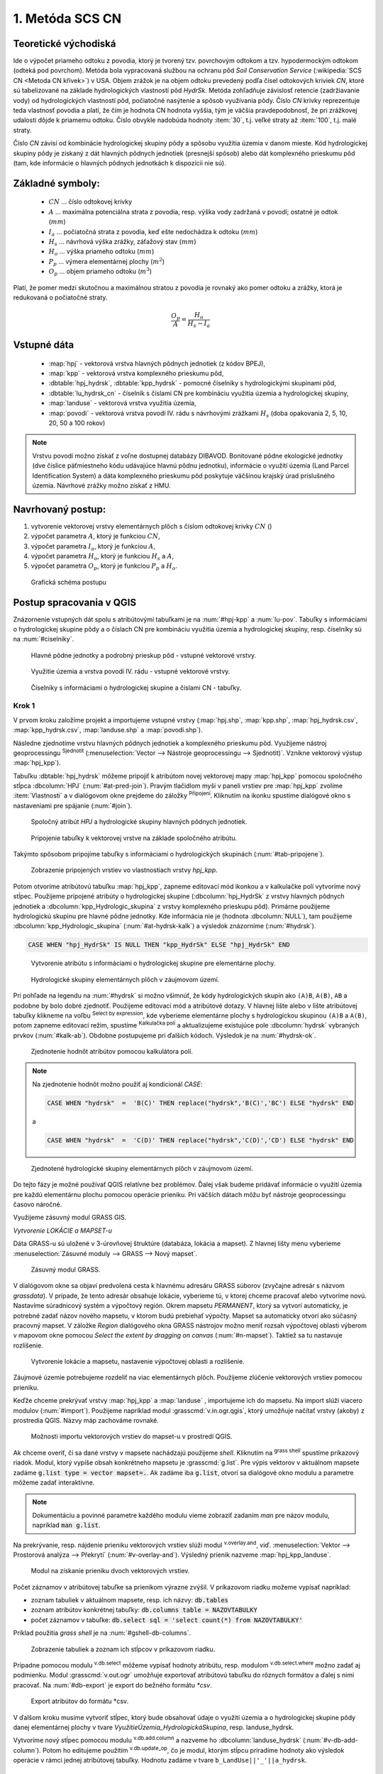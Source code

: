 .. |union| image:: ../images/icon/union.png
   :width: 1.5em
.. |plus| image:: ../images/icon/mActionSignPlus.png
   :width: 1.5em
.. |join| image:: ../images/icon/join.png
   :width: 1.5em
.. |edit| image:: ../images/icon/mIconEditable.png
   :width: 1.5em
.. |kalk| image:: ../images/icon/mActionCalculateField.png
   :width: 1.5em
.. |select-attr| image:: ../images/icon/mIconExpressionSelect.png
   :width: 1.5em
.. |grass_shell| image:: ../images/gplugin/shell.1.png
   :width: 1.5em

.. |v.db.select| image:: ../images/gplugin/v.db.select.1.png
   :width: 1.5em
.. |v.db.update| image:: ../images/gplugin/v.db.update_op.2.png
   :width: 1.5em
.. |v.db.addcolumn| image:: ../images/gplugin/v.db.addcolumn.1.png
   :width: 1.5em
.. |v.db.join| image:: ../images/gplugin/v.db.join.3.png
   :width: 3em
.. |v.overlay.or| image:: ../hydrologie/images/or.png
   :width: 1.5em
.. |v.overlay.and| image:: ../hydrologie/images/and.png
   :width: 1em
.. |v.to.rast.attr| image:: ../images/gplugin/v.to.rast.attr.3.png
   :width: 2em
.. |v.to.db| image:: ../images/gplugin/v.to.db.2.png
   :width: 3.5em
.. |r.out.gdal.gtiff| image:: ../images/gplugin/r.out.gdal.gtiff.2.png
   :width: 1.5em
.. |v.rast.stats| image:: ../images/gplugin/v.rast.stats.3.png
   :width: 4.5em

1. Metóda SCS CN
================

Teoretické východiská
---------------------

Ide o výpočet priameho odtoku z povodia, ktorý je tvorený tzv. povrchovým odtokom
a tzv. hypodermockým odtokom (odteká pod povrchom). Metóda bola vypracovaná
službou na ochranu pôd *Soil Conservation Service* (:wikipedia:`SCS CN
<Metoda CN křivek>`) v USA. Objem zrážok je na objem odtoku prevedený
podľa čísel odtokových kriviek *CN*, ktoré sú tabelizované na
základe hydrologických vlastností pôd *HydrSk*. Metóda zohľadňuje
závislosť retencie (zadržiavanie vody) od hydrologických vlastností pôd,
počiatočné nasýtenie a spôsob využívania pôdy. Číslo *CN* krivky
reprezentuje teda vlastnosť povodia a platí, že čím je hodnota CN hodnota
vyššia, tým je väčšia pravdepodobnosť, že pri zrážkovej udalosti dôjde k priamemu
odtoku. Číslo obvykle nadobúda hodnoty :item:`30`, t.j. veľké straty až 
:item:`100`, t.j. malé straty.  

Číslo *CN* závisí od kombinácie hydrologickej skupiny pôdy a spôsobu využitia
územia v danom mieste. Kód hydrologickej skupiny pôdy je získaný z dát hlavných
pôdnych jednotiek (presnejší spôsob) alebo dát komplexného prieskumu pôd (tam, 
kde informácie o hlavných pôdnych jednotkách k dispozícii nie sú).

Základné symboly:
----------------

 * :math:`CN` ... číslo odtokovej krivky
 * :math:`A` ... maximálna potenciálna strata z povodia, resp. výška vody 
   zadržaná v povodí; ostatné je odtok (:math:`mm`)
 * :math:`I_a` ... počiatočná strata z povodia, keď ešte nedochádza k odtoku
   (:math:`mm`)
 * :math:`H_s` ... návrhová výška zrážky, záťažový stav (:math:`mm`)
 * :math:`H_o` ... výška priameho odtoku (:math:`mm`)
 * :math:`P_p` ... výmera elementárnej plochy (:math:`m^2`)
 * :math:`O_p` ... objem priameho odtoku (:math:`m^3`)

Platí, že pomer medzi skutočnou a maximálnou stratou z povodia je rovnaký
ako pomer odtoku a zrážky, ktorá je redukovaná o počiatočné straty.

.. math::

   \frac{O_p}{A}=\frac{H_o}{H_s-I_a}

Vstupné dáta
------------

 * :map:`hpj` - vektorová vrstva hlavných pôdnych jednotiek (z kódov BPEJ),
 * :map:`kpp` - vektorová vrstva komplexného prieskumu pôd,
 * :dbtable:`hpj_hydrsk`, :dbtable:`kpp_hydrsk` - pomocné číselníky 
   s hydrologickými skupinami pôd,
 * :dbtable:`lu_hydrsk_cn` - číselník s číslami CN pre kombináciu využitia 
   územia a hydrologickej skupiny,
 * :map:`landuse` - vektorová vrstva využitia územia,
 * :map:`povodi` - vektorová vrstva povodí IV. rádu s návrhovými
   zrážkami :math:`H_s` (doba opakovania 2, 5, 10, 20, 50 a 100 rokov)

.. note:: Vrstvu povodí možno získať z voľne dostupnej 
	  databázy DIBAVOD. Bonitované pôdne ekologické jednotky (dve číslice 
	  päťmiestneho kódu udávajúce hlavnú pôdnu jednotku), informácie o využití 
	  územia (Land Parcel Identification System) a dáta komplexného 
	  prieskumu pôd poskytuje väčšinou krajský úrad príslušného 
	  územia. Návrhové zrážky možno získať z HMU.

Navrhovaný postup:
------------------

1. vytvorenie vektorovej vrstvy elementárnych plôch s číslom odtokovej krivky :math:`CN` ()
2. výpočet parametra :math:`A`, ktorý je funkciou :math:`CN`,
3. výpočet parametra :math:`I_a`, ktorý je funkciou :math:`A`,
4. výpočet parametra :math:`H_o`, ktorý je funkciou :math:`H_s` a :math:`A`,
5. výpočet parametra :math:`O_p`, ktorý je funkciou :math:`P_p` a :math:`H_o`.

.. _schema:

.. figure:: images/schema_scs-cn.png
   :class: middle

   Grafická schéma postupu

Postup spracovania v QGIS
-------------------------

Znázornenie vstupných dát spolu s atribútovými tabuľkami je na :num:`#hpj-kpp`
a :num:`lu-pov`. Tabuľky s informáciami o hydrologickej skupine pôdy a o 
číslach CN pre kombináciu využitia územia a hydrologickej skupiny, resp. 
číselníky sú na :num:`#ciselniky`.

.. _hpj-kpp:

.. figure:: images/hpjkpp.png
   :class: large

   Hlavné pôdne jednotky a podrobný prieskup pôd - vstupné vektorové vrstvy.

.. _lu-pov:

.. figure:: images/lupov.png
   :class: large

   Využitie územia a vrstva povodí IV. rádu - vstupné vektorové vrstvy.

.. _ciselniky:

.. figure:: images/ciselniky.png
   :class: middle

   Číselníky s informáciami o hydrologickej skupine a číslami CN - tabuľky.

Krok 1
^^^^^^
V prvom kroku založíme projekt a importujeme vstupné vrstvy (:map:`hpj.shp`, 
:map:`kpp.shp`, :map:`hpj_hydrsk.csv`, :map:`kpp_hydrsk.csv`, :map:`landuse.shp` 
a :map:`povodi.shp`). 

Následne zjednotíme vrstvu hlavných pôdnych jednotiek 
a komplexného prieskumu pôd. Využijeme nástroj geoprocessingu |union| 
:sup:`Sjednotit` (:menuselection:`Vector --> Nástroje geoprocessingu --> Sjednotit)`. 
Vznikne vektorový výstup :map:`hpj_kpp`). 

.. _join-vo-vlastnostiach:

Tabuľku :dbtable:`hpj_hydrsk` môžeme pripojiť k atribútom novej vektorovej mapy 
:map:`hpj_kpp` pomocou spoločného stĺpca :dbcolumn:`HPJ` (:num:`#at-pred-join`). 
Pravým tlačidlom myši v paneli vrstiev pre :map:`hpj_kpp` zvolíme :item:`Vlastnosti` 
a v dialógovom okne prejdeme do záložky |join| :sup:`Připojení`. Kliknutím na 
ikonku |plus| spustíme dialógové okno s nastaveniami pre spájanie (:num:`#join`). 

.. _at-pred-join:

.. figure:: images/at_pred_join.png
   :class: middle
        
   Spoločný atribút *HPJ* a hydrologické skupiny hlavných pôdnych jednotiek.

.. _join:

.. figure:: images/at_join.png
   :scale: 65%
        
   Pripojenie tabuľky k vektorovej vrstve na základe spoločného atribútu.

Takýmto spôsobom pripojíme tabuľky s informáciami o hydrologických skupinách 
(:num:`#tab-pripojene`).

.. _tab-pripojene:

.. figure:: images/tab_pripojene.png
   :class: middle
        
   Zobrazenie pripojených vrstiev vo vlastnostiach vrstvy *hpj_kpp*.

Potom otvoríme atribútovú tabuľku :map:`hpj_kpp`, zapneme editovací mód ikonkou 
|edit| a v kalkulačke polí |kalk| vytvoríme nový stĺpec. Použijeme pripojené
atribúty o hydrologickej skupine (:dbcolumn:`hpj_HydrSk` z vrstvy hlavných 
pôdnych jednotiek a :dbcolumn:`kpp_Hydrologic_skupina` z vrstvy komplexného 
prieskupu pôd). Primárne použijeme hydrologickú skupinu pre hlavné pôdne jednotky.
Kde informácia nie je (hodnota :dbcolumn:`NULL`), tam použijeme 
:dbcolumn:`kpp_Hydrologic_skupina` (:num:`#at-hydrsk-kalk`) a výsledok znázorníme
(:num:`#hydrsk`).

.. code-block:: bash
	
   CASE WHEN "hpj_HydrSk" IS NULL THEN "kpp_HydrSk" ELSE "hpj_HydrSk" END

.. _at-hydrsk-kalk:

.. figure:: images/at_hydrsk_kalk.png
   :scale: 70%
        
   Vytvorenie atribútu s informáciami o hydrologickej skupine pre elementárne plochy.

.. _hydrsk:

.. figure:: images/hydrsk.png
   :scale: 20%
        
   Hydrologické skupiny elementárnych plôch v záujmovom území.

Pri pohľade na legendu na :num:`#hydrsk` si možno všimnúť, že kódy hydrologických
skupín ako ``(A)B``, ``A(B)``, ``AB`` a podobne by bolo dobré zjednotiť. 
Použijeme editovací mód a atribútové dotazy. V hlavnej lište alebo v lište 
atribútovej tabuľky klikneme na voľbu |select-attr| :sup:`Select by expression`, 
kde vyberieme elementárne plochy
s hydrologickou skupinou  ``(A)B`` a ``A(B)``, potom zapneme editovací režim,
spustíme |kalk| :sup:`Kalkulačka polí` a aktualizujeme existujúce pole 
:dbcolumn:`hydrsk` vybraných prvkov (:num:`#kalk-ab`). Obdobne postupujeme 
pri ďalších kódoch. Výsledok je na :num:`#hydrsk-ok`.

.. _kalk-ab:

.. figure:: images/kalk_AB.png
   :class: middle
        
   Zjednotenie hodnôt atribútov pomocou kalkulátora polí.

.. note:: Na zjednotenie hodnôt možno použiť aj kondicionál *CASE*:

	  .. code-block:: bash

		          CASE WHEN "hydrsk"  =  'B(C)' THEN replace("hydrsk",'B(C)','BC') ELSE "hydrsk" END

	  a 
	  
	  .. code-block:: bash

		          CASE WHEN "hydrsk"  =  'C(D)' THEN replace("hydrsk",'C(D)','CD') ELSE "hydrsk" END

.. _hydrsk-ok:

.. figure:: images/hydrsk_ok.png
   :scale: 20%
        
   Zjednotené hydrologické skupiny elementárnych plôch v záujmovom území.

Do tejto fázy je možné používať QGIS relatívne bez problémov. Ďalej však budeme
pridávať informácie o využití územia pre každú elementárnu plochu pomocou operácie 
prieniku. Pri väčších dátach môžu byť nástroje geoprocessingu časovo náročné.

Využijeme zásuvný modul GRASS GIS.

*Vytvorenie LOKÁCIE a MAPSET-u*

Dáta GRASS-u sú uložené v 3-úrovňovej štruktúre (databáza, lokácia a mapset).
Z hlavnej lišty menu vyberieme :menuselection:`Zásuvné moduly --> GRASS --> Nový mapset`. 

.. _hydrsk:

.. figure:: images/menu_mapset.png
   :class: small

   Zásuvný modul GRASS.

V dialógovom okne sa objaví predvolená cesta k hlavnému adresáru GRASS súborov
(zvyčajne adresár s názvom `grassdata`). V prípade, že tento adresár obsahuje
lokácie, vyberieme tú, v ktorej chceme pracovať alebo vytvoríme novú. 
Nastavíme súradnicový systém a výpočtový región. Okrem mapsetu `PERMANENT`,
ktorý sa vytvorí automaticky, je potrebné zadať názov nového mapsetu, v ktorom 
budú prebiehať výpočty. Mapset sa automaticky otvorí ako súčasný pracovný mapset. 
V záložke *Region* dialógového okna GRASS nástrojov možno meniť rozsah výpočtovej
oblasti výberom v mapovom okne pomocou `Select the extent by dragging on canvas`
(:num:`#n-mapset`). Taktiež sa tu nastavuje rozlíšenie. 

.. _n-mapset:

.. figure:: images/n_mapset.png
   :class: middle
        
   Vytvorenie lokácie a mapsetu, nastavenie výpočtovej oblasti a rozlíšenie.

Záujmové územie potrebujeme rozdeliť na viac elementárnych plôch. Použijeme 
zlúčenie vektorových vrstiev pomocou prieniku. 

.. _import-qgrass:

Keďže chceme prekrývať vrstvy :map:`hpj_kpp` a :map:`landuse` , importujeme ich 
do mapsetu. Na import slúži viacero modulov (:num:`#import`). Použijeme napríklad 
modul :grasscmd:`v.in.ogr.qgis`, ktorý umožňuje načítať vrstvy (akoby) z prostredia 
QGIS. Názvy máp zachováme rovnaké. 

.. _import:

.. figure:: images/v_in_ogr_qgis.png
   :class: middle
        
   Možnosti importu vektorových vrstiev do mapset-u v prostredí QGIS.

Ak chceme overiť, či sa dané vrstvy v mapsete nachádzajú použijeme *shell*.
Kliknutím na |grass_shell| :sup:`grass shell` spustíme príkazový riadok. Modul, 
ktorý vypíše obsah konkrétneho mapsetu je :grasscmd:`g.list`. Pre výpis vektorov 
v aktuálnom mapsete zadáme :code:`g.list type = vector mapset=.`. Ak zadáme
iba :code:`g.list`, otvorí sa dialógové okno modulu a parametre môžeme zadať 
interaktívne.

.. note:: Dokumentáciu a povinné parametre každého modulu vieme zobraziť 
	  zadaním *man* pre názov modulu, napríklad :code:`man g.list`. 

Na prekrývanie, resp. nájdenie prieniku vektorových vrstiev slúži modul
|v.overlay.and| :sup:`v.overlay.and`, viď. 
:menuselection:`Vektor --> Prostorová analýza --> Překrytí` (:num:`#v-overlay-and`). 
Výsledný prienik nazveme :map:`hpj_kpp_landuse`.

.. _v-overlay-and:

.. figure:: images/v_overlay_and.png
   :class: small
        
   Modul na získanie prieniku dvoch vektorových vrstiev.

Počet záznamov v atribútovej tabuľke sa prienikom výrazne zvýšil. V príkazovom
riadku možeme vypísať napríklad:

* zoznam tabuliek v aktuálnom mapsete, resp. ich názvy: :code:`db.tables`
* zoznam atribútov konkrétnej tabuľky: :code:`db.columns table = NAZOVTABULKY` 
* počet záznamov v tabuľke: :code:`db.select sql = 'select count(*) from NAZOVTABULKY'` 
Príklad použitia `grass shell` je na :num:`#gshell-db-columns`.

.. _gshell-db-columns:

.. figure:: images/gshell_db_columns.png
   :class: small
        
   Zobrazenie tabuliek a zoznam ich stĺpcov v príkazovom riadku.
   
Prípadne pomocou modulu |v.db.select| :sup:`v.db.select` môžeme vypísať 
hodnoty atribútu, resp. modulom |v.db.select| :sup:`v.db.select.where` 
možno zadať aj podmienku.
Modul :grasscmd:`v.out.ogr` umožňuje exportovať atribútovú tabuľku do rôznych 
formátov a ďalej s nimi pracovať. Na :num:`#db-export` je export do bežného
formátu `*csv`.

.. _db-export:

.. figure:: images/db_export.png
   :class: middle
        
   Export atribútov do formátu *csv.

V ďalšom kroku musíme vytvoriť stĺpec, ktorý bude obsahovať údaje o využití územia 
a o hydrologickej skupine pôdy danej elementárnej plochy v tvare 
*VyužitieÚzemia_HydrologickáSkupina*, resp. landuse_hydrsk.

.. _novy-stlpec:

Vytvoríme nový stĺpec pomocou modulu |v.db.addcolumn| 
:sup:`v.db.add.column` a nazveme ho :dbcolumn:`landuse_hydrsk` 
(:num:`#v-db-add-column`). Potom ho editujeme použitím
|v.db.update| :sup:`v.db.update_op`, čo je modul, ktorým  stĺpcu 
priradíme hodnoty ako výsledok operácie v rámci jednej atribútovej tabuľky. 
Hodnotu zadáme v tvare ``b_LandUse||'_'||a_hydrsk``. 

.. _v-db-add-column:

.. figure:: images/v_db_addcolumn.png
   :class: middle
        
   Export atribútov do formátu *csv.

.. note:: Výsledok možeme skontrolovať v príkazovom riadku zadaním
	  ````:

	  .. code-block:: bash
	
	     db.select sql='select cat,b_LandUse,a_hydrsk,landuse_hydrsk from hpj_kpp_landuse_1 where cat=1

	     cat|b_LandUse|a_hydrsk|landuse_hydrsk
	     1|OP|B|OP_B

Ďalej do mapsetu modulom :grasscmd:`db.in.ogr` importujeme tabuľku s číslami CN.
Nazveme ju :map:`lu_hydrsk_cn`.

Následne použijeme modul |v.db.join| :sup:`v.db.join`, ktorým pripojíme 
importovanú tabuľku k vektorovej vrstve :map:`hpj_kpp_landuse` 
(kvôli priradeniu hodnôt CN ku každej elementárnej ploche riešeného územia), 
viď. :num:`#v-dbjoin`.

.. important:: Jednotlivé atribúty v tabuľkách, ktoré spájame nemôžu obsahovať 
	       rovnaký názov (pozor, nie je ani "case-sensitive").

.. _v-dbjoin:

.. figure:: images/v_db_join.png
   :class: middle
        
   Pripojenie tabuľky k existujúcej tabuľke vektorov.

.. note:: Tento spôsob spájania je alternatívou k spájaniu pomocou 
	  záložky |join| :sup:`Připojení` vo vlastnostiach vektorovej vrstvy, 
	  viď. :ref:`pripojenie tabuľky k vektoru <join-vo-vlastnostiach>`.

Obsah výslednej tabuľky možno overiť v príkazovom riadku pomocou 
``db.select sql='select * from hpj_kpp_landuse_1 where cat=1``.

Hodnoty návrhových zrážok s rôznou dobou opakovania do vrstvy pridáme 
modulom |v.overlay.or| :sup:`v.overlay.or`. Zjednoteniu predchádza import 
vrstvy povodí s informáciami o zrážkach do mapsetu, pričom postup je obdobný ako 
pri :ref:`importe vektorov v úvode<import-qgrass>`.

Ukážka záznamu (niektoré stĺpce) atribútovej tabuľky novovytvorenej vektorovej 
vrstvy :map:`hpj_kpp_lu_pov` pre 2-ročný úhrn zrážok v *mm* s dobou trvania *120 min*:

.. code-block:: bash
   
   db.select sql='select cat,a_CN,b_H_002_120 from hpj_kpp_lu_pov_1 where cat=1'

   cat|a_CN|b_H_002_120
   1|80|21.6804582207

Ukážka ako sa zmenil počet plošných prvkov v mape :map:`hpj_kpp_landuse` po 
zjednotení s vrstvou povodí dostaneme ako výstup modulu :grasscmd:`v.info` 
(:menuselection:`Vektor --> Zprávy a statistiky`). Štandardné zobrazenie je na 
:num:`#v-info`

.. _v-info:

.. figure:: images/v_info.png
   :class: middle
        
   Výpis základných informácií o vektorovej mape pomocou modulu *v.info*.

.. tip:: Z príkazového riadku možno zapnúť klasické prostredie GRASS-u
	 príkazom `g.gui`. Tiež je možné zapnúť mapové okno GRASS-u (príkaz
	 ``d.mon``), vykresliť v nej konkrétnu rastrovú (``d.rast``) alebo 
	 vektorovú (``d.vect``) vrstvu, pridať mierku (``d.barscale``) či 
	 legendu (``d.legend``). 

	 .. note:: Príkazom ``d.rast.leg`` vykreslíme rastrovú vrstvu aj s legendou.

.. noteadvanced:: 
   
   Ďalej budeme pracovať najmä s hodnotami `CN`. Vektorovú vrstvu 
   :map:`hpj_kpp_landuse` možno prekonvertovať na rastrovú vrstvu s číslami CN
   a zobraziť v mapovom okne. Pri konverzii je potrebné, aby typ kľúčového 
   atribútu bol číselný. 

   Začneme vytvorením nového stĺpca typu *integer* (modul 
   :grasscmd:`v.db.addcolumn`), pokračujeme jeho editáciou 
   :grasscmd:`v.db.update_op` a následne spustíme modul 
   |v.to.rast.attr| :sup:`v.to.rast.attr`,
   viď. :num:`#v-to-rast-cn`. Príkazmi ``d.mon wx0``, ``d.rast.leg cn``,
   ``d.barscale`` a ``d.vect povodi type=boundary`` by sme mapu :map:`cn` 
   zobrazili s mierkou a legendou a prekryli ju vektorovou vrstvou povodí. 
   
   .. _v-to-rast-cn:

   .. figure:: images/v_to_rast_cn.png
      :class: middle
        
      Konverzia vektorovej mapy na rastrovú na základe atribútu.

Krok 2 a 3
^^^^^^^^^^

Pre každú elementárnu plochu vypočítame jej výmeru, parameter `A` (maximálna
strata) a parameter :math:`I_a` (počiatočná strata), čo je 5 % z `A`.

.. math::

   A = 25.4 \times (\frac{1000}{CN} - 10)

.. math::

   I_a = 0.2 \times A

Do atribútovej tabuľky `hpj_kpp_lu_pov` pridáme nové stĺpce typu *double*, 
konkrétne :dbcolumn:`vymera`, :dbcolumn:`A`, :dbcolumn:`I_a`. Potom výpočítame 
ich príslušné hodnoty. Postupujeme obdobne ako pri :ref:`tvorbe stĺpca <novy-stlpec>` 
s údajmi o využití územia a o hydrologickej skupine (:dbcolumn:`landuse_hydrsk`),
pričom na výpočet použijeme matematické operácie ako sčítanie, 
odčítanie, násobenie a podobne (:num:`#add-columns` a :num:`#area-a`). Na určenie 
plochy každej elementárnej plochy využijeme modul |v.to.db| :sup:`v.to.db` 
(z kategórie :menuselection:`Vektor --> Zprávy a statistiky`).

.. _add-columns:

.. figure:: images/add_columns.png
   :class: small
        
   Vytvorenie viacerých stĺpcov naraz použitím *v.db.addcolumn*.

.. _area-a:

.. figure:: images/area_A.png
   :class: middle
        
   Výpočet výmery modulom *v.to.db* a parametra *A* modulom *v.db.update_op*.

.. noteadvanced::

   V príkazovom riadku by predchádzajúce kroky vyzerali takto:

   .. code-block:: bash

      v.db.addcolumn map=hpj_kpp_lu_pov columns="vymera double,A double,Ia double"
      v.to.db map=hpj_kpp_lu_pov option=area columns=vymera
      v.db.update map=hpj_kpp_lu_pov column=A value="24.5 * (1000 / a_CN - 10)"
      v.db.update map=hpj_kpp_lu_pov column=Ia value="0.2 * A"

Následne vypočítame výšku priameho odtoku v *mm* ako parameter :math:`H_o` 
a objem ako parameter :math:`O_{p}`. 

.. math::

   H_O = \frac{(H_S − 0.2 \times A)^2}{H_S + 0.8 \times A}
   
   O_P = P_P \times \frac{H_O}{1000}

.. note:: V ďalších krokoch budeme uvažovať priemerný úhrn návrhovej zrážky 
	  :math:`H_{s}` = 32 mm. Pri úhrne s dobou opakovania 2 roky (atribút
	  :dbcolumn:`H_002_120`) či dobou 5, 10, 20, 50 alebo 100 rokov by bol 
	  postup obdobný.

.. important:: Hodnota v čitateli musí byť kladná, resp. nesmieme umocňovať 
	       záporné číslo. V prípade, že čitateľ je záporný, výška priameho 
	       odtoku je rovná nule. Na vyriešenie tejto situácie si pomôžeme 
	       novým stĺpcom v atribútovej tabuľke, ktorý nazveme 
	       :dbcolumn:`HOklad`. 

Postupujeme obdobne ako na :num:`#add-columns` a :num:`area-a` alebo pomocou
príkazového riadku.

.. code-block:: bash

   v.db.addcolumn map=hpj_kpp_lu_pov columns="HOklad double, HO double, OP double" 
   v.db.update map=hpj_kpp_lu_pov column=HOklad value="(32 - (0.2 * A))"

Záporným hodnotám :dbcolumn:`HOklad` priradíme konštantu `0` modulom 
|v.db.update| :sup:`v.db.update_query` (:num:`#v-db-update-query`). Atribúty
:dbcolumn:`HO` a :dbcolumn:`OP` vyplníme modulom |v.db.update| :sup:`v.db.update_op`.

.. code-block:: bash

   v.db.update map=hpj_kpp_lu_pov column=HO value='(HOklad * HOklad)/(32 + (0.8 * A))'
   v.db.update map=hpj_kpp_lu_pov column=OP value="vymera * (HO / 1000)" 

.. _v-db-update-query:

.. figure:: images/v_db_update_query.png
   :class: small
        
   Priradenie novej konštantnej hodnoty v stĺpci v prípade pravdivého dotazu 
   modulom *v.db.update_query*.

.. tip:: 
   
   Priradenie konštantnej hodnoty `0` pre záporné :dbcolumn:`HOklad` možno
   skontrolovať tak ako je to na :num:`ho-klad`.

   .. _ho-klad:

   .. figure:: images/ho_klad.png
      :class: middle
        
      Kontrola editácie záporných hodnôt v príkazovom riadku.

Modulom |v.to.rast.attr| :sup:`v.to.rast.attr` vytvoríme z vektorovej vrstvy 
:map:`hpj_kpp_lu_pov` rastre :map:`HO` a :map:`OP`. Následne ich exportujeme
modulom |r.out.gdal.gtiff| :sup:`r.out.gdal.gtiff`, kde ako vhodný formát 
nastavíme `Float64`.
Zobrazenie v prostredí QGIS je na :num:`ho-op`.

.. _ho-op:

.. figure:: images/ho_op.png
   :class: large
        
   Zobrazenie výšky a objemu priameho odtoku pre elementárne plochy v prostredí 
   QGIS.
   
V ďalšom kroku vypočítame priemerné hodnoty priameho odtoku pre každé povodie v 
riešenom území. Modul |v.rast.stats| :sup:`v.rast.stats` počíta základné 
štatistické informácie rastrovej mapy na základe vektorovej vrstvy a navyše
tieto informácie ukladá do nových stĺpcov atribútovej tabuľky. Dialógové okno 
je na :num:`v-rast-stats`. 

.. _v-rast-stats:

.. figure:: images/v_rast_stats.png
   :class: small
        
   Dialógové okno modulu *v.rast.stats*.

Vektor povodí potom prevedieme na rastrové vrstvy, pričom kľúčovým atribútom
je :dbcolumn:`ho_average`, resp. :dbcolumn:`op_average`. Výsledok zobrazený 
v prostredí QGIS je na :num:`ho-op-avg`.

.. _ho-op-avg:

.. figure:: images/ho_op_avg.png
   :class: large
        
   Zobrazenie priemernej výšky a objemu priameho odtoku pre povodia v prostredí 
   QGIS.










